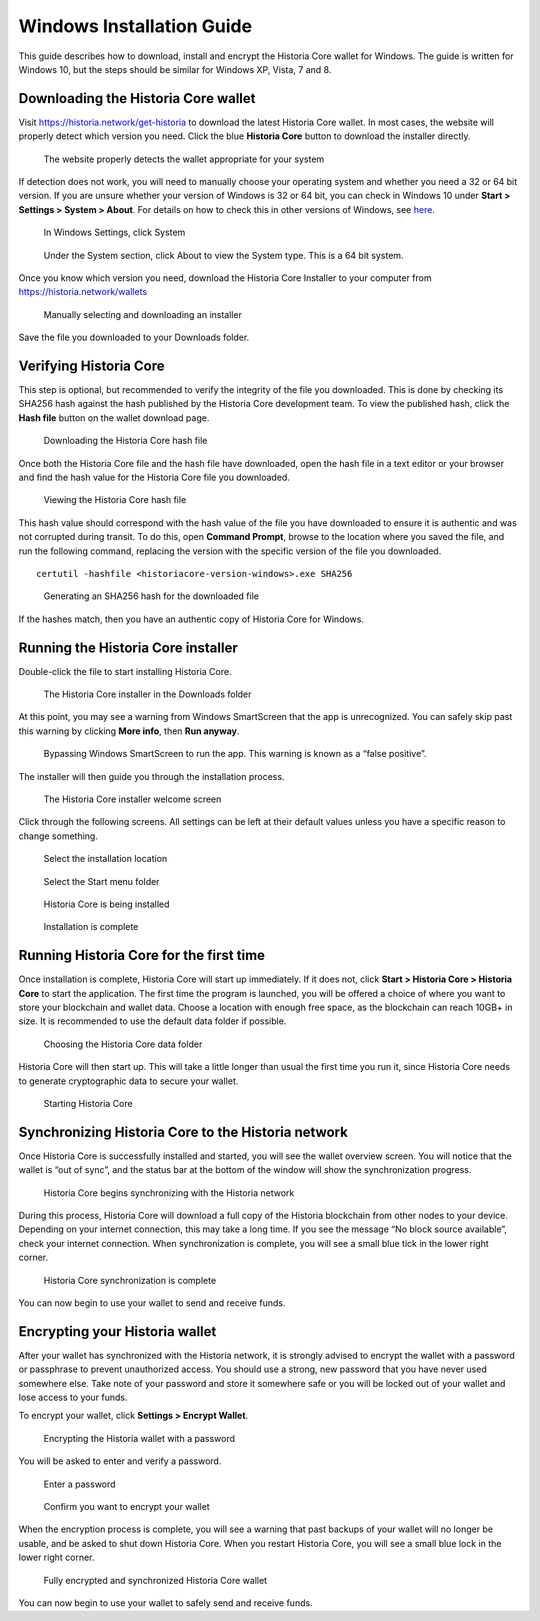 .. meta::
   :description: How to download, install and encrypt the Historia Core wallet in Windows
   :keywords: historia, core, wallet, windows, installation

.. _historiacore-installation-windows:

Windows Installation Guide
==========================

This guide describes how to download, install and encrypt the Historia Core
wallet for Windows. The guide is written for Windows 10, but the steps
should be similar for Windows XP, Vista, 7 and 8.

Downloading the Historia Core wallet
--------------------------------

Visit https://historia.network/get-historia to download the latest Historia Core
wallet. In most cases, the website will properly detect which version
you need. Click the blue **Historia Core** button to download the installer
directly.

.. figure:: img/windows/106328672.png
   :height: 250px

   The website properly detects the wallet appropriate for your system

If detection does not work, you will need to manually choose your
operating system and whether you need a 32 or 64 bit version. If you are
unsure whether your version of Windows is 32 or 64 bit, you can check in
Windows 10 under **Start > Settings > System > About**. For details on
how to check this in other versions of Windows, see
`here <https://www.lifewire.com/am-i-running-a-32-bit-or-64-bit-version-of-windows-2624475>`__.

.. figure:: img/windows/106328726.png
   :height: 250px

   In Windows Settings, click System

.. figure:: img/windows/106328734.png
   :width: 337px

   Under the System section, click About to view the System type. This is
   a 64 bit system.

Once you know which version you need, download the Historia Core Installer
to your computer from https://historia.network/wallets

.. figure:: img/windows/106328767.png
   :height: 250px

   Manually selecting and downloading an installer

Save the file you downloaded to your Downloads folder.

Verifying Historia Core
-------------------

This step is optional, but recommended to verify the integrity of the
file you downloaded. This is done by checking its SHA256 hash against
the hash published by the Historia Core development team. To view the
published hash, click the **Hash file** button on the wallet download
page.

.. figure:: img/windows/112789205.png
   :height: 250px

   Downloading the Historia Core hash file

Once both the Historia Core file and the hash file have downloaded, open the
hash file in a text editor or your browser and find the hash value for
the Historia Core file you downloaded.

.. figure:: img/windows/112789262.png
   :height: 250px

   Viewing the Historia Core hash file

This hash value should correspond with the hash value of the file you
have downloaded to ensure it is authentic and was not corrupted during
transit. To do this, open **Command Prompt**, browse to the location 
where you saved the file, and run the following command, replacing the 
version with the specific version of the file you downloaded.

::

    certutil -hashfile <historiacore-version-windows>.exe SHA256

.. figure:: img/windows/112789384.png
   :width: 470px

   Generating an SHA256 hash for the downloaded file

If the hashes match, then you have an authentic copy of Historia Core for
Windows.

Running the Historia Core installer
-------------------------------

Double-click the file to start installing Historia Core.

.. figure:: img/windows/106328792.png
   :height: 250px

   The Historia Core installer in the Downloads folder

At this point, you may see a warning from Windows SmartScreen that the
app is unrecognized. You can safely skip past this warning by clicking
**More info**, then **Run anyway**.

.. figure:: img/windows/106328818.png
   :width: 354px

.. figure:: img/windows/106328813.png
   :width: 354px

   Bypassing Windows SmartScreen to run the app. This warning is known 
   as a “false positive”.

The installer will then guide you through the installation process.

.. figure:: img/windows/106328844.png
   :height: 250px

   The Historia Core installer welcome screen

Click through the following screens. All settings can be left at their
default values unless you have a specific reason to change something.

.. figure:: img/windows/106328866.png
   :height: 250px

   Select the installation location

.. figure:: img/windows/106328871.png
   :height: 250px

   Select the Start menu folder

.. figure:: img/windows/106328876.png
   :height: 250px

   Historia Core is being installed

.. figure:: img/windows/106328881.png
   :height: 250px

   Installation is complete

Running Historia Core for the first time
------------------------------------

Once installation is complete, Historia Core will start up immediately. If
it does not, click **Start > Historia Core > Historia Core** to start the
application. The first time the program is launched, you will be offered
a choice of where you want to store your blockchain and wallet data.
Choose a location with enough free space, as the blockchain can reach
10GB+ in size. It is recommended to use the default data folder
if possible.

.. figure:: img/windows/106328945.png
   :height: 250px

   Choosing the Historia Core data folder

Historia Core will then start up. This will take a little longer than usual
the first time you run it, since Historia Core needs to generate
cryptographic data to secure your wallet.

.. figure:: img/windows/106328960.png
   :height: 250px

   Starting Historia Core

Synchronizing Historia Core to the Historia network
-------------------------------------------

Once Historia Core is successfully installed and started, you will see the
wallet overview screen. You will notice that the wallet is “out of
sync”, and the status bar at the bottom of the window will show the
synchronization progress.

.. figure:: img/windows/106328993.png
   :height: 250px

   Historia Core begins synchronizing with the Historia network

During this process, Historia Core will download a full copy of the Historia
blockchain from other nodes to your device. Depending on your internet
connection, this may take a long time. If you see the message “No block
source available”, check your internet connection. When synchronization
is complete, you will see a small blue tick in the lower right
corner.

.. figure:: img/windows/106329009.png
   :height: 250px

   Historia Core synchronization is complete

You can now begin to use your wallet to send and receive funds.

Encrypting your Historia wallet
---------------------------

After your wallet has synchronized with the Historia network, it is strongly
advised to encrypt the wallet with a password or passphrase to prevent
unauthorized access. You should use a strong, new password that you have
never used somewhere else. Take note of your password and store it
somewhere safe or you will be locked out of your wallet and lose access
to your funds.

To encrypt your wallet, click **Settings > Encrypt Wallet**.

.. figure:: img/windows/106329084.png
   :height: 250px

   Encrypting the Historia wallet with a password

You will be asked to enter and verify a password.

.. figure:: img/windows/106329102.png
   :height: 150px

   Enter a password

.. figure:: img/windows/106329143.png
   :width: 354px

   Confirm you want to encrypt your wallet

When the encryption process is complete, you will see a warning that
past backups of your wallet will no longer be usable, and be asked to
shut down Historia Core. When you restart Historia Core, you will see a small
blue lock in the lower right corner.

.. figure:: img/windows/106329165.png
   :height: 250px

   Fully encrypted and synchronized Historia Core wallet

You can now begin to use your wallet to safely send and receive funds.
